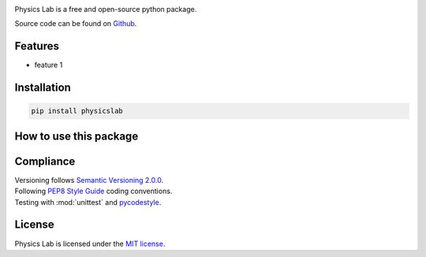 .. Referenced in ``index.rst`` and ``cardAssemblerOverview`` with
   different titles following its roles.

|Last release| |License| |Unittest| |Documentation Status| |PyPI|

.. |Documentation Status| image:: https://readthedocs.org/projects/physics-lab/badge/?version=latest
   :target: https://physics-lab.readthedocs.io/en/latest/?badge=latest
.. |License| image:: https://img.shields.io/github/license/martin-brajer/physics-lab
   :target: https://github.com/martin-brajer/physics-lab/blob/main/LICENSE
.. |Unittest| image:: https://github.com/martin-brajer/physics-lab/workflows/Python%20unittest/badge.svg
   :target: https://github.com/martin-brajer/card-assembler/actions
.. |Last release| image:: https://img.shields.io/github/v/release/martin-brajer/physics-lab
   :target: https://github.com/martin-brajer/physics-lab/releases
.. |PyPI| image:: https://badge.fury.io/py/physicslab.svg
    :target: https://badge.fury.io/py/physicslab

Physics Lab is a free and open-source python package.

Source code can be found on `Github <https://github.com/martin-brajer/physics-lab>`_.


Features
--------

* feature 1


Installation
------------

.. code:: bash
   
   pip install physicslab


How to use this package
-----------------------



Compliance
----------

| Versioning follows `Semantic Versioning 2.0.0 <https://semver.org/>`_.
| Following `PEP8 Style Guide <https://www.python.org/dev/peps/pep-0008/>`_ coding conventions.
| Testing with :mod:`unittest` and `pycodestyle <https://pypi.org/project/pycodestyle/>`_.


License
-------

Physics Lab is licensed under the `MIT license`_.

.. _MIT license: https://github.com/martin-brajer/physics-lab/blob/main/LICENSE
